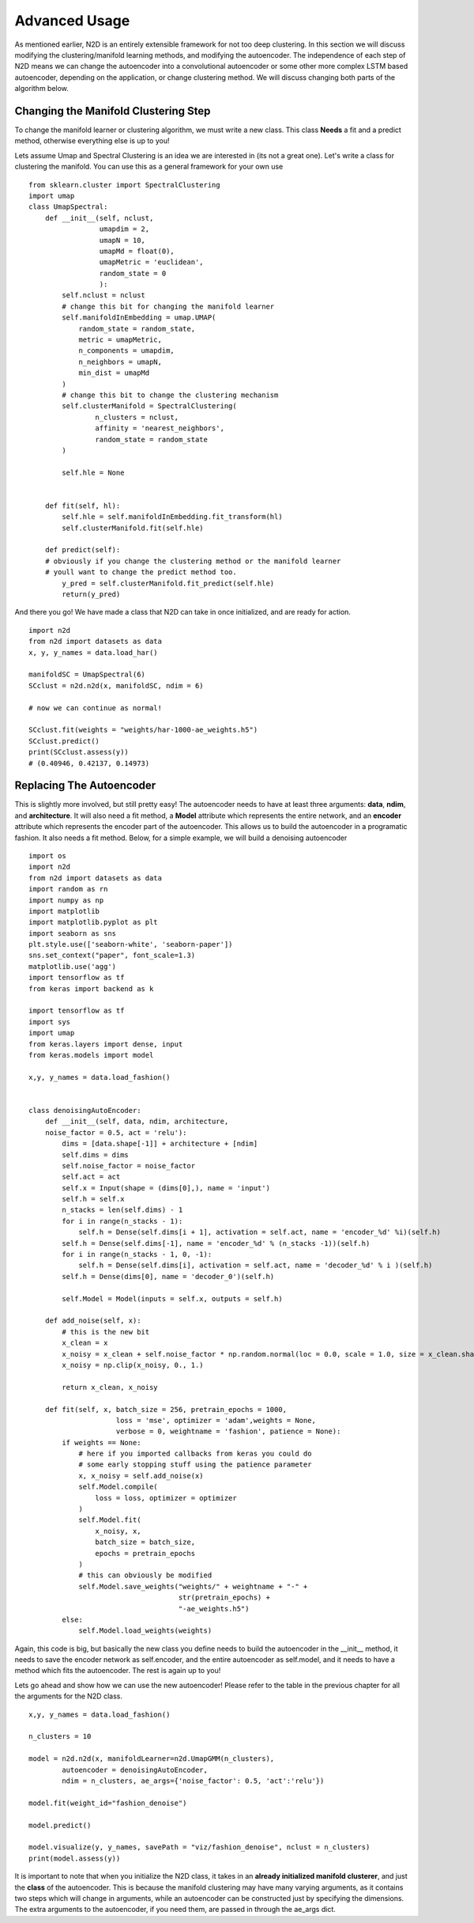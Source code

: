 Advanced Usage
========================

As mentioned earlier, N2D is an entirely extensible framework for not too deep clustering. In this section we will discuss modifying the clustering/manifold learning methods, and modifying the autoencoder. The independence of each step of N2D means we can change the autoencoder into a convolutional autoencoder or some other more complex LSTM based autoencoder, depending on the application, or change clustering method. We will discuss changing both parts of the algorithm below.

Changing the Manifold Clustering Step
------------------------------------------

To change the manifold learner or clustering algorithm, we must write a new class. This class **Needs** a fit and a predict method, otherwise everything else is up to you!

Lets assume Umap and Spectral Clustering is an idea we are interested in (its not a great one). Let's write a class for clustering the manifold. You can use this as a general framework for your own use ::


        from sklearn.cluster import SpectralClustering
        import umap
        class UmapSpectral:
            def __init__(self, nclust,
                         umapdim = 2,
                         umapN = 10,
                         umapMd = float(0),
                         umapMetric = 'euclidean',
        		 random_state = 0
                         ):
                self.nclust = nclust
        	# change this bit for changing the manifold learner
                self.manifoldInEmbedding = umap.UMAP(
                    random_state = random_state,
                    metric = umapMetric,
                    n_components = umapdim,
                    n_neighbors = umapN,
                    min_dist = umapMd
                )
        	# change this bit to change the clustering mechanism
        	self.clusterManifold = SpectralClustering(
        		n_clusters = nclust,
        		affinity = 'nearest_neighbors',
        		random_state = random_state
        	)
        
        	self.hle = None
        
        
            def fit(self, hl):
                self.hle = self.manifoldInEmbedding.fit_transform(hl)
                self.clusterManifold.fit(self.hle)
        
            def predict(self):
            # obviously if you change the clustering method or the manifold learner
            # youll want to change the predict method too.
        	y_pred = self.clusterManifold.fit_predict(self.hle)
                return(y_pred)

And there you go! We have made a class that N2D can take in once initialized, and are ready for action. ::
        
        import n2d
        from n2d import datasets as data
        x, y, y_names = data.load_har()

        manifoldSC = UmapSpectral(6)
        SCclust = n2d.n2d(x, manifoldSC, ndim = 6)

        # now we can continue as normal!

        SCclust.fit(weights = "weights/har-1000-ae_weights.h5")
        SCclust.predict()
        print(SCclust.assess(y))
        # (0.40946, 0.42137, 0.14973)




Replacing The Autoencoder
-------------------------------

This is slightly more involved, but still pretty easy! The autoencoder needs to have at least three arguments: **data**, **ndim**, and **architecture**. It will also need a fit method, a **Model** attribute which represents the entire network, and an **encoder** attribute which represents the encoder part of the autoencoder. This allows us to build the autoencoder in a programatic fashion. It also needs a fit method. Below, for a simple example, we will build a denoising autoencoder ::


        import os
        import n2d
        from n2d import datasets as data
        import random as rn
        import numpy as np
        import matplotlib
        import matplotlib.pyplot as plt
        import seaborn as sns
        plt.style.use(['seaborn-white', 'seaborn-paper'])
        sns.set_context("paper", font_scale=1.3)
        matplotlib.use('agg')
        import tensorflow as tf
        from keras import backend as k
        
        import tensorflow as tf
        import sys
        import umap
        from keras.layers import dense, input
        from keras.models import model
        
        x,y, y_names = data.load_fashion()
        
        
        class denoisingAutoEncoder:
            def __init__(self, data, ndim, architecture,
            noise_factor = 0.5, act = 'relu'):
                dims = [data.shape[-1]] + architecture + [ndim]
                self.dims = dims
                self.noise_factor = noise_factor
                self.act = act
                self.x = Input(shape = (dims[0],), name = 'input')
                self.h = self.x
                n_stacks = len(self.dims) - 1
                for i in range(n_stacks - 1):
                    self.h = Dense(self.dims[i + 1], activation = self.act, name = 'encoder_%d' %i)(self.h)
                self.h = Dense(self.dims[-1], name = 'encoder_%d' % (n_stacks -1))(self.h)
                for i in range(n_stacks - 1, 0, -1):
                    self.h = Dense(self.dims[i], activation = self.act, name = 'decoder_%d' % i )(self.h)
                self.h = Dense(dims[0], name = 'decoder_0')(self.h)
        
                self.Model = Model(inputs = self.x, outputs = self.h)
        
            def add_noise(self, x):
            	# this is the new bit
                x_clean = x
                x_noisy = x_clean + self.noise_factor * np.random.normal(loc = 0.0, scale = 1.0, size = x_clean.shape)
                x_noisy = np.clip(x_noisy, 0., 1.)
        
                return x_clean, x_noisy
        
            def fit(self, x, batch_size = 256, pretrain_epochs = 1000,
                             loss = 'mse', optimizer = 'adam',weights = None,
                             verbose = 0, weightname = 'fashion', patience = None):
                if weights == None:
                    # here if you imported callbacks from keras you could do
                    # some early stopping stuff using the patience parameter
                    x, x_noisy = self.add_noise(x)
                    self.Model.compile(
                        loss = loss, optimizer = optimizer
                    )
                    self.Model.fit(
                        x_noisy, x,
                        batch_size = batch_size,
                        epochs = pretrain_epochs
                    )
                    # this can obviously be modified 
                    self.Model.save_weights("weights/" + weightname + "-" +
                                            str(pretrain_epochs) +
                                            "-ae_weights.h5")
                else:
                    self.Model.load_weights(weights)


Again, this code is big, but basically the new class you define needs to build the autoencoder in the __init__ method, it needs to save the encoder network as self.encoder, and the entire autoencoder as self.model, and it needs to have a method which fits the autoencoder. The rest is again up to you!



Lets go ahead and show how we can use the new autoencoder! Please refer to the table in the previous chapter for all the arguments for the N2D class. ::


        x,y, y_names = data.load_fashion()
        
        n_clusters = 10
        
        model = n2d.n2d(x, manifoldLearner=n2d.UmapGMM(n_clusters),
        	autoencoder = denoisingAutoEncoder, 
        	ndim = n_clusters, ae_args={'noise_factor': 0.5, 'act':'relu'})
        
        model.fit(weight_id="fashion_denoise")
        
        model.predict()
        
        model.visualize(y, y_names, savePath = "viz/fashion_denoise", nclust = n_clusters)
        print(model.assess(y))
        


It is important to note that when you initialize the N2D class, it takes in an **already initialized manifold clusterer**, and just the **class** of the autoencoder. This  is because the manifold clustering may have many varying arguments, as it contains two steps which will change in arguments, while an autoencoder can be constructed just by specifying the dimensions. The extra arguments to the autoencoder, if you need them, are passed in through the ae_args dict.
